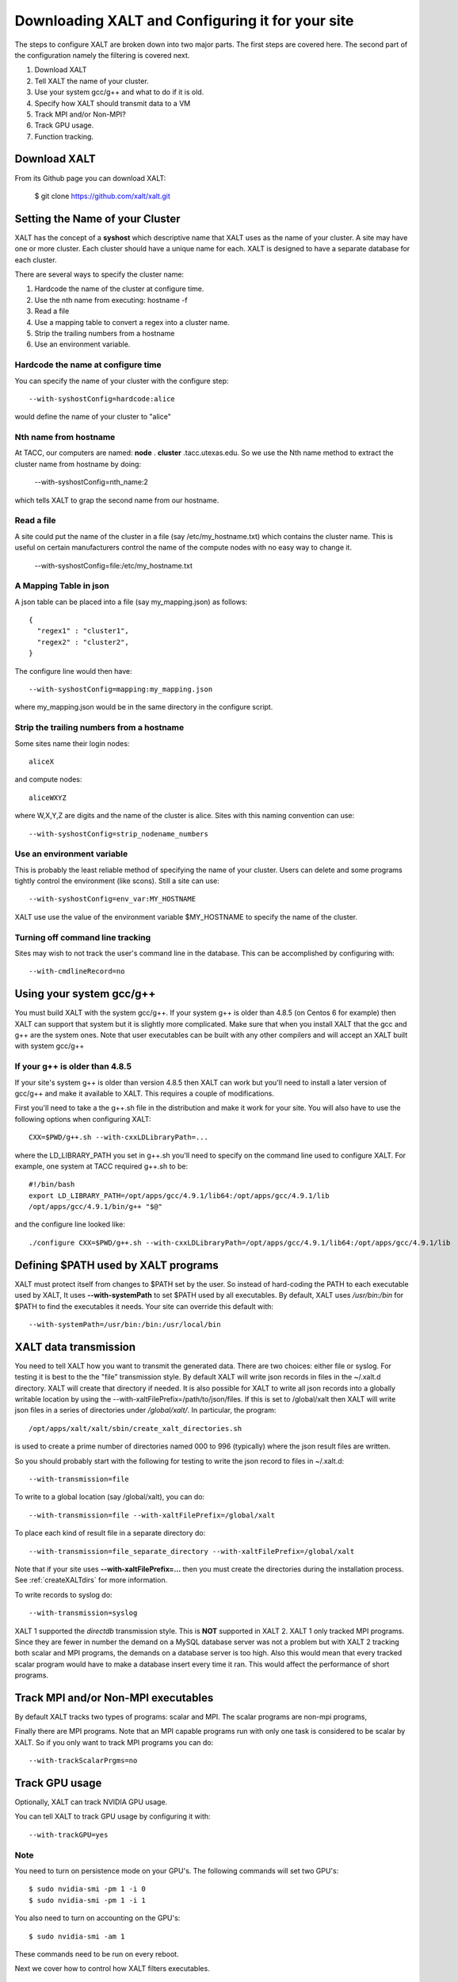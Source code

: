 Downloading XALT and Configuring it for your site
-------------------------------------------------

The steps to configure XALT are broken down into two major parts.  The
first steps are covered here.  The second part of the configuration
namely the filtering is covered next.

#. Download XALT
#. Tell XALT the name of your cluster.
#. Use your system gcc/g++ and what to do if it is old.
#. Specify how XALT should transmit data to a VM
#. Track MPI and/or Non-MPI?
#. Track GPU usage.
#. Function tracking.

Download XALT
^^^^^^^^^^^^^

From its Github page you can download XALT:

   $ git clone https://github.com/xalt/xalt.git

Setting the Name of your Cluster
^^^^^^^^^^^^^^^^^^^^^^^^^^^^^^^^

XALT has the concept of a **syshost** which descriptive name that XALT
uses as the name of your cluster. A site may have one or more
cluster.  Each cluster should have a unique name for each.  XALT is
designed to have a separate database for each cluster.

There are several ways to specify the cluster name:

#. Hardcode the name of the cluster at configure time.
#. Use the nth name from executing: hostname -f
#. Read a file
#. Use a mapping table to convert a regex into a cluster name.
#. Strip the trailing numbers from a hostname
#. Use an environment variable.


Hardcode the name at configure time
~~~~~~~~~~~~~~~~~~~~~~~~~~~~~~~~~~~

You can specify the name of your cluster with the configure step::

    --with-syshostConfig=hardcode:alice

would define the name of your cluster to "alice"

Nth name from hostname
~~~~~~~~~~~~~~~~~~~~~~

At TACC, our computers are named: **node** . **cluster**
.tacc.utexas.edu.  So we use the Nth name method to extract the
cluster name from hostname by doing:

   --with-syshostConfig=nth_name:2

which tells XALT to grap the second name from our hostname.

Read a file
~~~~~~~~~~~

A site could put the name of the cluster in a file (say
/etc/my_hostname.txt) which contains the cluster name.  This is useful
on certain manufacturers control the name of the compute nodes with no
easy way to change it.

    --with-syshostConfig=file:/etc/my_hostname.txt

A Mapping Table in json
~~~~~~~~~~~~~~~~~~~~~~~

A json table can be placed into a file (say my_mapping.json) as follows::

   {
     "regex1" : "cluster1",
     "regex2" : "cluster2",
   }

The configure line would then have::

    --with-syshostConfig=mapping:my_mapping.json

where my_mapping.json would be in the same directory in the configure
script.

Strip the trailing numbers from a hostname
~~~~~~~~~~~~~~~~~~~~~~~~~~~~~~~~~~~~~~~~~~

Some sites name their login nodes::

  aliceX

and compute nodes::

  aliceWXYZ

where W,X,Y,Z are digits and the name of the cluster is alice.  Sites
with this naming convention can use::

    --with-syshostConfig=strip_nodename_numbers

Use an environment variable
~~~~~~~~~~~~~~~~~~~~~~~~~~~

This is probably the least reliable method of specifying the name of
your cluster.  Users can delete and some programs tightly control the
environment (like scons).  Still a site can use::

    --with-syshostConfig=env_var:MY_HOSTNAME

XALT use use the value of the environment variable $MY_HOSTNAME to
specify the name of the cluster.


Turning off command line tracking
~~~~~~~~~~~~~~~~~~~~~~~~~~~~~~~~~

Sites may wish to not track the user's command line in the database.
This can be accomplished by configuring with::

   --with-cmdlineRecord=no


Using your system gcc/g++
^^^^^^^^^^^^^^^^^^^^^^^^^

You must build XALT with the system gcc/g++. If your system g++
is older than 4.8.5 (on Centos 6 for example) then XALT can support
that system but it is slightly more complicated.
Make sure that when you install XALT that the gcc and g++ are the
system ones.  Note that user executables can be built with any other
compilers and will accept an XALT built with system gcc/g++

.. _old_gcc-label:

If your g++ is older than 4.8.5
~~~~~~~~~~~~~~~~~~~~~~~~~~~~~~~

If your site's system g++ is older than version 4.8.5 then XALT can
work but you'll need to install a later version of gcc/g++ and make it
available to XALT.  This requires a couple of modifications.

First you'll need to take a the g++.sh file in the distribution and
make it work for your site. You will also have to use the following
options when configuring XALT::

    CXX=$PWD/g++.sh --with-cxxLDLibraryPath=...

where the LD_LIBRARY_PATH you set in g++.sh you'll need to specify on
the command line used to configure XALT.  For example, one system at
TACC required g++.sh to be::

     #!/bin/bash
     export LD_LIBRARY_PATH=/opt/apps/gcc/4.9.1/lib64:/opt/apps/gcc/4.9.1/lib
     /opt/apps/gcc/4.9.1/bin/g++ "$@"

and the configure line looked like::

     ./configure CXX=$PWD/g++.sh --with-cxxLDLibraryPath=/opt/apps/gcc/4.9.1/lib64:/opt/apps/gcc/4.9.1/lib


Defining $PATH used by XALT programs
^^^^^^^^^^^^^^^^^^^^^^^^^^^^^^^^^^^^

XALT must protect itself from changes to $PATH set by the user.  So
instead of hard-coding the PATH to each executable used by XALT, It
uses **--with-systemPath** to set $PATH used by all executables. By
default, XALT uses */usr/bin:/bin* for $PATH to find the executables
it needs.  Your site can override this default with::

   --with-systemPath=/usr/bin:/bin:/usr/local/bin

  
XALT data transmission
^^^^^^^^^^^^^^^^^^^^^^

You need to tell XALT how you want to transmit the generated
data.  There are two choices: either file or syslog.  For testing it
is best to the the "file" transmission style.  By default XALT will
write json records in files in the ~/.xalt.d directory.  XALT will
create that directory if needed.  It is also possible for XALT to
write all json records into a globally writable location by using the
--with-xaltFilePrefix=/path/to/json/files.  If this is set to
/global/xalt then XALT will write json files in a series of
directories under */global/xalt/*. In particular, the program::

  /opt/apps/xalt/xalt/sbin/create_xalt_directories.sh

is used to create a prime number of directories named 000 to 996
(typically) where the json result files are written.


So you should probably start with the following for testing to write
the json record to files in ~/.xalt.d::

   --with-transmission=file
   
To write to a global location (say /global/xalt), you can do::

   --with-transmission=file --with-xaltFilePrefix=/global/xalt

To place each kind of result file in a separate directory do::

   --with-transmission=file_separate_directory --with-xaltFilePrefix=/global/xalt

Note that if your site uses **--with-xaltFilePrefix=...** then you
must create the directories during the installation process.  See 
:ref:`createXALTdirs` for more information.

To write records to syslog do::

   --with-transmission=syslog

XALT 1 supported the *directdb* transmission style.  This is **NOT**
supported in XALT 2.  XALT 1 only tracked MPI programs.  Since they
are fewer in number the demand on a MySQL database server was not a
problem but with XALT 2 tracking both scalar and MPI programs, the
demands on a database server is too high.  Also this would mean that
every tracked scalar program would have to make a database insert
every time it ran.  This would affect the performance of short
programs. 


Track MPI and/or Non-MPI executables
^^^^^^^^^^^^^^^^^^^^^^^^^^^^^^^^^^^^

By default XALT tracks two types of programs: scalar and
MPI. The scalar programs are non-mpi programs, 

Finally there are MPI programs.  Note that an MPI capable programs run
with only one task is considered to be scalar by XALT.  So if you only
want to track MPI programs you can do::

    --with-trackScalarPrgms=no


Track GPU usage
^^^^^^^^^^^^^^^

Optionally, XALT can track NVIDIA GPU usage.

You can tell XALT to track GPU usage by configuring it with::

   --with-trackGPU=yes


Note
~~~~

You need to turn on persistence mode on your GPU's.  The following
commands will set two GPU's::

   $ sudo nvidia-smi -pm 1 -i 0
   $ sudo nvidia-smi -pm 1 -i 1

You also need to turn on accounting on the GPU's::

   $ sudo nvidia-smi -am 1

These commands need to be run on every reboot.


Next we cover how to control how XALT filters executables.

Function Tracking
^^^^^^^^^^^^^^^^^

XALT can track function usage. That is XALT can detect that a user
code has called a library found in the site's system module tree. For
this to work a site needs to build a reverseMap file. Site can use
Lmod to build the reverseMap file even if the site doesn't use Lmod
for their users (See :ref:`reverseMap-label` for details).  There is a
slight performance penalty for function tracking.  It requires that
programs be linked twice.  By default XALT assumes that a site is
interested in function tracking but this can be disabled by
configuring XALT like this::

    --with-functionTracking=no

XALT also disables function tracking if the reverseMap file is not
found when attempting to link.  For XALT to use the reverseMap file
during linking site will need to configure XALT with the "etc"
directory specified.  This is the directory location is where the
**reverseMapD** directory can be found.

     --with-etcDir=/path/to/reverseMapD_parent

For example TACC uses::

     --with-etcDir=/tmp/moduleData

where the **reverseMapD** directory can be found.

